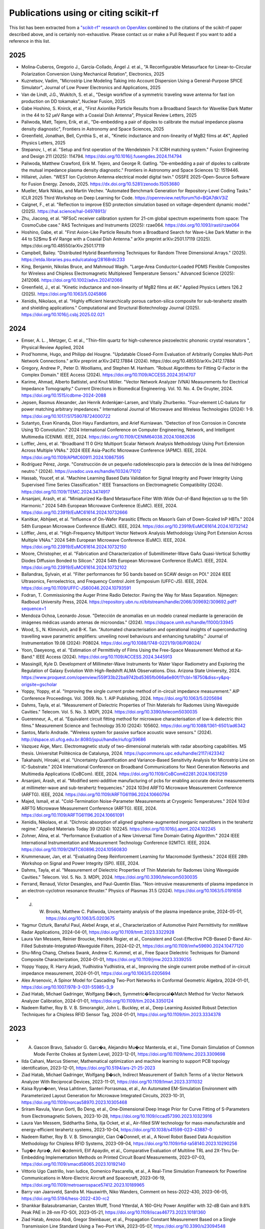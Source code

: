 Publications using or citing scikit-rf
======================================

This list has been extracted from a `"scikit-rf" research on OpenAlex <https://openalex.org/works?page=1&filter=cites%3Aw3209424788&sort=publication_year%3Adesc>`_ combined to the citations of the scikit-rf paper described above, and is certainly non-exhaustive. Please contact us or make a Pull Request if you want to add a reference in this list.

2025
----
* Molina‐Cuberos, Gregorio J., García-Collado, Ángel J. et al., "A Reconfigurable Metasurface for Linear-to-Circular Polarization Conversion Using Mechanical Rotation", Electronics, 2025
* Kuznetsov, Vadim, "Microstrip Line Modeling Taking into Account Dispersion Using a General-Purpose SPICE Simulator", Journal of Low Power Electronics and Applications, 2025
* Van de Lindt, J.G., Wukitch, S. et al., "Design workflow of a symmetric traveling wave antenna for fast ion production on DD tokamaks", Nuclear Fusion, 2025
* Gabe Hoshino, S. Knirck, et al., "First Axionlike Particle Results from a Broadband Search for Wavelike Dark Matter in the 44 to 52 μeV Range with a Coaxial Dish Antenna", Physical Review Letters, 2025
* Paliwoda, Matt, Tejero, Erik, et al., "De-embedding a pair of dipoles to calibrate the mutual impedance plasma density diagnostic", Frontiers in Astronomy and Space Sciences, 2025
* Greenfield, Jonathan, Bell, Cynthia S., et al., "Kinetic inductance and non-linearity of MgB2 films at 4K", Applied Physics Letters, 2025
* Stepanov, I., et al. "Setup and first operation of the Wendelstein 7-X ICRH matching system." Fusion Engineering and Design 211 (2025): 114794. https://doi.org/10.1016/j.fusengdes.2024.114794
* Paliwoda, Matthew Crawford, Erik M. Tejero, and George R. Gatling. "De-embedding a pair of dipoles to calibrate the mutual impedance plasma density diagnostic." Frontiers in Astronomy and Space Sciences 12: 1519446.
* Hillairet, Julien. "WEST Ion Cyclotron Antenna electrical model digital twin." OSSFE 2025-Open-Source Software for Fusion Energy. Zenodo, 2025. https://dx.doi.org/10.5281/zenodo.15053680
* Mueller, Mark Niklas, and Martin Vechev. "Automated Benchmark Generation for Repository-Level Coding Tasks." ICLR 2025 Third Workshop on Deep Learning for Code. https://openreview.net/forum?id=BQA7dkV3iZ
* Caignet, F., et al. "Reflection to improve ESD protection simulation based on voltage-dependent dynamic model." (2025). https://hal.science/hal-04978913/
* Zhu, Jiacong, et al. "RFSoC receiver calibration system for 21-cm global spectrum experiments from space: The CosmoCube case." RAS Techniques and Instruments (2025): rzae064. https://doi.org/10.1093/rasti/rzae064
* Hoshino, Gabe, et al. "First Axion-Like Particle Results from a Broadband Search for Wave-Like Dark Matter in the 44 to 52$\mu $ eV Range with a Coaxial Dish Antenna." arXiv preprint arXiv:2501.17119 (2025). https://doi.org/10.48550/arXiv.2501.17119
* Campbell, Bailey. "Distributed Hybrid Beamforming Techniques for Random Three Dimensional Arrays." (2025). https://etda.libraries.psu.edu/catalog/28168rdc233
* King, Benjamin, Nikolas Bruce, and Mahmoud Wagih. "Large‐Area Conductor‐Loaded PDMS Flexible Composites for Wireless and Chipless Electromagnetic Multiplexed Temperature Sensors." Advanced Science (2025): 2412066. https://doi.org/10.1002/advs.202412066
* Greenfield, J., et al. "Kinetic inductance and non-linearity of MgB2 films at 4K." Applied Physics Letters 126.2 (2025). https://doi.org/10.1063/5.0245866
* Xenidis, Nikolaos, et al. "Highly efficient hierarchically porous carbon-silica composite for sub-terahertz stealth and shielding applications." Computational and Structural Biotechnology Journal (2025). https://doi.org/10.1016/j.csbj.2025.02.021

2024
----
* Emser, A. L. , Metzger, C. et al., "Thin-film quartz for high-coherence piezoelectric phononic crystal resonators ", Physical Review Applied, 2024
* Prod'homme, Hugo, and Philipp del Hougne. "Updatable Closed-Form Evaluation of Arbitrarily Complex Multi-Port Network Connections." arXiv preprint arXiv:2412.17884 (2024). https://doi.org/10.48550/arXiv.2412.17884
* Gregory, Andrew P., Peter D. Woolliams, and Stephen M. Hanham. "Robust Algorithms for Fitting Q-Factor in the Complex Domain." IEEE Access (2024). https://doi.org/10.1109/ACCESS.2024.3514707
* Karime, Ahmad, Alberto Battistel, and Knut Möller. "Vector Network Analyzer (VNA) Measurements for Electrical Impedance Tomography." Current Directions in Biomedical Engineering. Vol. 10. No. 4. De Gruyter, 2024. https://doi.org/10.1515/cdbme-2024-2088
* Jepsen, Rasmus Alexander, Jan Henrik Ardenkjær-Larsen, and Vitaliy Zhurbenko. "Four-element LC-baluns for power matching arbitrary impedances." International Journal of Microwave and Wireless Technologies (2024): 1-9. https://doi.org/10.1017/S1759078724000722
* Sutantyo, Evan Kinanda, Dion Hayu Fandiantoro, and Arief Kurniawan. "Detection of Iron Corrosion in Concrete Using 1D Convolution." 2024 International Conference on Computer Engineering, Network, and Intelligent Multimedia (CENIM). IEEE, 2024. https://doi.org/10.1109/CENIM64038.2024.10882636
* Loffler, Jens, et al. "Broadband 11 0 GHz Multiport Scalar Network Analysis Methodology Using Port Extension Across Multiple VNAs." 2024 IEEE Asia-Pacific Microwave Conference (APMC). IEEE, 2024. https://doi.org/10.1109/APMC60911.2024.10867595
* Rodríguez Pérez, Jorge. "Construcción de un pequeño radiotelescopio para la detección de la línea del hidrógeno neutro." (2024). https://uvadoc.uva.es/handle/10324/71012
* Hassab, Youcef, et al. "Machine Learning Based Data Validation for Signal Integrity and Power Integrity Using Supervised Time Series Classification." IEEE Transactions on Electromagnetic Compatibility (2024). https://doi.org/10.1109/TEMC.2024.3474917
* Arsanjani, Arash, et al. "Miniaturized Ka-Band Metasurface Filter With Wide Out-of-Band Rejection up to the 5th Harmonic." 2024 54th European Microwave Conference (EuMC). IEEE, 2024. https://doi.org/10.23919/EuMC61614.2024.10732666
* Kanitkar, Abhijeet, et al. "Influence of On-Wafer Parasitic Effects on Mason’s Gain of Down-Scaled InP HBTs." 2024 54th European Microwave Conference (EuMC). IEEE, 2024. https://doi.org/10.23919/EuMC61614.2024.10732142
* Löffler, Jens, et al. "High-Frequency Multiport Vector Network Analysis Methodology Using Port Extension Across Multiple VNAs." 2024 54th European Microwave Conference (EuMC). IEEE, 2024. https://doi.org/10.23919/EuMC61614.2024.10732150
* Moore, Christopher, et al. "Fabrication and Characterization of Submillimeter-Wave GaAs Quasi-Vertical Schottky Diodes Diffusion Bonded to Silicon." 2024 54th European Microwave Conference (EuMC). IEEE, 2024. https://doi.org/10.23919/EuMC61614.2024.10732102
* Ballandras, Sylvain, et al. "Filter performances for 5G bands based on SCAW design on POI." 2024 IEEE Ultrasonics, Ferroelectrics, and Frequency Control Joint Symposium (UFFC-JS). IEEE, 2024. https://doi.org/10.1109/UFFC-JS60046.2024.10793591
* Fodran, T. Commissioning the Auger Prime Radio Detector. Paving the Way for Mass Separation. Nijmegen: Radboud University Press, 2024. https://repository.ubn.ru.nl/bitstream/handle/2066/309692/309692.pdf?sequence=1
* Mendoza Ochoa, Leonardo Josue. "Detección de anomalías en un modelo craneal mediante la generación de imágenes médicas usando antenas de microondas." (2024). https://dspace.umh.es/handle/11000/33945
* Wood, S., N. Klimovich, and B-K. Tan. "Automated characterisation and operational insights of superconducting travelling wave parametric amplifiers: unveiling novel behaviours and enhancing tunability." Journal of Instrumentation 19.08 (2024): P08024. https://doi.org/10.1088/1748-0221/19/08/P08024/
* Yoon, Daeyeong, et al. "Estimation of Permittivity of Films Using the Free-Space Measurement Method at Ka-Band." IEEE Access (2024). https://doi.org/10.1109/ACCESS.2024.3445913
* Massingill, Kyle D. Development of Millimeter-Wave Instruments for Water Vapor Radiometry and Exploring the Regulation of Galaxy Evolution With High-Redshift ALMA Observations. Diss. Arizona State University, 2024. https://www.proquest.com/openview/559f33b22ba9742bd5365fb066a6e80f/1?cbl=18750&diss=y&pq-origsite=gscholar
* Yoppy, Yoppy, et al. "Improving the single current probe method of in-circuit impedance measurement." AIP Conference Proceedings. Vol. 3069. No. 1. AIP Publishing, 2024. https://doi.org/10.1063/5.0205694
* Dahms, Tayla, et al. "Measurement of Dielectric Properties of Thin Materials for Radomes Using Waveguide Cavities." Telecom. Vol. 5. No. 3. MDPI, 2024. https://doi.org/10.3390/telecom5030035
* Guerenneur, A., et al. "Equivalent circuit fitting method for microwave characterisation of low-k dielectric thin films." Measurement Science and Technology 35.10 (2024): 105602. https://doi.org/10.1088/1361-6501/ad6342
* Santos, Marlo Andrade. "Wireless system for passive surface acoustic wave sensors." (2024). http://dspace.sti.ufcg.edu.br:8080/jspui/handle/riufcg/39686
* Vazquez Aige, Marc. Electromagnetic study of two-dimensional materials with radar absorbing capabilities. MS thesis. Universitat Politècnica de Catalunya, 2024. https://upcommons.upc.edu/handle/2117/423342
* Takahashi, Hiroaki, et al. "Uncertainty Quantification and Variance-Based Sensitivity Analysis for Microstrip Line on IC-Substrate." 2024 International Conference on Broadband Communications for Next Generation Networks and Multimedia Applications (CoBCom). IEEE, 2024. https://doi.org/10.1109/CoBCom62281.2024.10631259
* Arsanjani, Arash, et al. "Modified semi-additive manufacturing of pcbs for enabling accurate device measurements at millimeter-wave and sub-terahertz frequencies." 2024 103rd ARFTG Microwave Measurement Conference (ARFTG). IEEE, 2024. https://doi.org/10.1109/ARFTG61196.2024.10660794
* Majed, Ismail, et al. "Cold-Termination Noise-Parameter Measurements at Cryogenic Temperatures." 2024 103rd ARFTG Microwave Measurement Conference (ARFTG). IEEE, 2024. https://doi.org/10.1109/ARFTG61196.2024.10661091
* Xenidis, Nikolaos, et al. "Dichroic absorption of aligned graphene-augmented inorganic nanofibers in the terahertz regime." Applied Materials Today 39 (2024): 102245. https://doi.org/10.1016/j.apmt.2024.102245
* Zohner, Alina, et al. "Performance Evaluation of a New Universal Time Domain Gating Algorithm." 2024 IEEE International Instrumentation and Measurement Technology Conference (I2MTC). IEEE, 2024. https://doi.org/10.1109/I2MTC60896.2024.10560830
* Krummenauer, Jan, et al. "Evaluating Deep Reinforcement Learning for Macromodel Synthesis." 2024 IEEE 28th Workshop on Signal and Power Integrity (SPI). IEEE, 2024.
* Dahms, Tayla, et al. "Measurement of Dielectric Properties of Thin Materials for Radomes Using Waveguide Cavities." Telecom. Vol. 5. No. 3. MDPI, 2024. https://doi.org/10.3390/telecom5030035
* Ferrand, Renaud, Victor Desangles, and Paul-Quentin Elias. "Non-intrusive measurements of plasma impedance in an electron-cyclotron resonance thruster." Physics of Plasmas 31.5 (2024). https://doi.org/10.1063/5.0191658
* J. W. Brooks, Matthew C. Paliwoda, Uncertainty analysis of the plasma impedance probe, 2024-05-01, https://doi.org/10.1063/5.0203675
* Yagmur Ozturk, Banaful Paul, Alebel Arage, et al., Characterization of Automotive Paint Permittivity for mmWave Radar Applications, 2024-04-01, https://doi.org/10.1109/tmtt.2023.3322928
* Laura Van Messem, Reinier Broucke, Hendrik Rogier, et al., Consistent and Cost-Effective PCB-Based D-Band Air-Filled Substrate-Integrated-Waveguide Filters, 2024-02-21, https://doi.org/10.1109/imfw59690.2024.10477120
* Shu-Ming Chang, Chelsea Swank, Andrew C. Kummel, et al., Free Space Dielectric Techniques for Diamond Composite Characterization, 2024-01-01, https://doi.org/10.1109/jmw.2023.3339255
* Yoppy Yoppy, R. Harry Arjadi, Yudhistira Yudhistira, et al., Improving the single current probe method of in-circuit impedance measurement, 2024-01-01, https://doi.org/10.1063/5.0205694
* Alex Arsenovic, A Spinor Model for Cascading Two-Port Networks in Conformal Geometric Algebra, 2024-01-01, https://doi.org/10.1007/978-3-031-55985-3_9
* Ziad Hatab, Michael Gadringer, Wolfgang B�sch, Symmetric�Reciprocal�Match Method for Vector Network Analyzer Calibration, 2024-01-01, https://doi.org/10.1109/tim.2024.3350124
* Nadeem Rather, Roy B. V. B. Simorangkir, John L. Buckley, et al., Deep Learning Assisted Robust Detection Techniques for a Chipless RFID Sensor Tag, 2024-01-01, https://doi.org/10.1109/tim.2023.3334378

2023
----

* A. Gascon Bravo, Salvador G. Garc�a, Alejandro Mu�oz Manterola, et al., Time Domain Simulation of Common Mode Ferrite Chokes at System Level, 2023-12-01, https://doi.org/10.1109/temc.2023.3309698
* Ilda Cahani, Marcus Stiemer, Mathematical optimization and machine learning to support PCB topology identification, 2023-12-01, https://doi.org/10.5194/ars-21-25-2023
* Ziad Hatab, Michael Gadringer, Wolfgang B�sch, Indirect Measurement of Switch Terms of a Vector Network Analyzer With Reciprocal Devices, 2023-11-01, https://doi.org/10.1109/lmwt.2023.3311032
* Kaisa Ryyn�nen, Vesa Lahtinen, Santeri Porrasmaa, et al., An Automated EM-Simulation Environment with Parameterized Layout Generation for Microwave Integrated Circuits, 2023-10-31, https://doi.org/10.1109/norcas58970.2023.10305468
* Sriram Ravula, Varun Gorti, Bo Deng, et al., One-Dimensional Deep Image Prior for Curve Fitting of S-Parameters from Electromagnetic Solvers, 2023-10-28, https://doi.org/10.1109/iccad57390.2023.10323916
* Laura Van Messem, Siddhartha Sinha, Ilja Ocket, et al., Air-filled SIW technology for mass-manufacturable and energy-efficient terahertz systems, 2023-10-04, https://doi.org/10.1038/s41598-023-43887-0
* Nadeem Rather, Roy B. V. B. Simorangkir, Cian O�Donnell, et al., A Novel Robot Based Data Acquisition Methodology for Chipless RFID Systems, 2023-09-04, https://doi.org/10.1109/rfid-ta58140.2023.10290256
* Tug�e Ayra�, Anil �zdemirli, Elif Apaydin, et al., Comparative Evaluation of Multiline TRL and 2X-Thru De-Embedding Implementation Methods on Printed Circuit Board Measurements, 2023-07-03, https://doi.org/10.1109/smacd58065.2023.10192140
* Vittorio Ugo Castrillo, Ivan Iudice, Domenico Pascarella, et al., A Real-Time Simulation Framework for Powerline Communications in More-Electric Aircraft and Spacecraft, 2023-06-19, https://doi.org/10.1109/metroaerospace57412.2023.10189965
* Barry van Jaarsveld, Sandra M. Hauswirth, Niko Wanders, Comment on hess-2022-430, 2023-06-05, https://doi.org/10.5194/hess-2022-430-rc2
* Shankkar Balasubramanian, Carsten Wulff, Trond Ytterdal, A 160-GHz Power Amplifier with 32-dB Gain and 9.8% Peak PAE in 28-nm FD-SOI, 2023-05-21, https://doi.org/10.1109/iscas46773.2023.10181360
* Ziad Hatab, Arezoo Abdi, Gregor Steinbauer, et al., Propagation Constant Measurement Based on a Single Transmission Line Standard Using a Two-Port VNA, 2023-05-07, https://doi.org/10.3390/s23094548
* Slawomir Simbierowicz, V. Yu. Monarkha, Merlin von Soosten, et al., Calibrated transmission and reflection from a multi-qubit microwave package, 2023-05-01, https://doi.org/10.1063/5.0144840
* Alessio Monti, S. Vellucci, Mirko Barbuto, et al., Line-Wave Waveguides: Design Procedure and Performance Comparison, 2023-03-26, https://doi.org/10.23919/eucap57121.2023.10133060
* Danny C. Price, Edward Tong, Adrian Sutinjo, et al., Measuring Noise Parameters Using an Open, Short, Load, and ?/8-Length Cable as Source Impedances, 2023-03-01, https://doi.org/10.1109/tmtt.2022.3225317
* Abraham Jos� Hidalgo S�nchez, Fabi�n Robledo Upegui, Una herramienta para el dise�o de redes MSMN de banda ancha en l�neas de transmisi�n basada en algoritmos heur�sticos de optimizaci�n comparados, 2023-02-24, https://doi.org/10.54139/revinguc.v29i2.171
* Barry van Jaarsveld, Sandra M. Hauswirth, Niko Wanders, Machine learning and Global Vegetation: Random Forests for Downscaling and Gapfilling, 2023-02-08, https://doi.org/10.5194/hess-2022-430
* Fabian Marxer, Antti Veps�l�inen, Shan W. Jolin, et al., Long-Distance Transmon Coupler with cz-Gate Fidelity above <mml:math xmlns:mml=http://www.w3.org/1998/Math/MathML display=inline overflow=scroll><mml:mn>99.8</mml:mn><mml:mi mathvariant=normal>%</mml:mi></mml:math>, 2023-02-06, https://doi.org/10.1103/prxquantum.4.010314
* Slawomir Simbierowicz, V. Yu. Monarkha, Merlin von Soosten, et al., Dataset for Calibrated transmission and reflection from a multi-qubit microwave package, 2023-02-01, https://doi.org/10.5281/zenodo.7593903
* Ivo Colmiais, V�tor Silva, J�r�me Borme, et al., Extraction of Graphene�s RF Impedance through Thru-Reflect-Line Calibration, 2023-01-14, https://doi.org/10.3390/mi14010215
* Keisuke Kawahara, Joe Sawada, Takumi Kamo, et al., Bandwidth Tripler: Broadband Signal Generation With an Image-Rejection Analog Multiplexer for Fiber Optic Transmitters, 2023-01-01, https://doi.org/10.1109/tmtt.2022.3190480
* Ziad Hatab, Michael Gadringer, Ahmad Bader Alothman Alterkawi, et al., Validation of the Reference Impedance in Multiline Calibration With Stepped Impedance Standards, 2023-01-01, https://doi.org/10.1109/ojim.2023.3315349
* Ziad Hatab, Michael Gadringer, Wolfgang B�sch, Propagation of Linear Uncertainties Through Multiline Thru-Reflect-Line Calibration, 2023-01-01, https://doi.org/10.1109/tim.2023.3296123
* Ziad Hatab, Michael Gadringer, Wolfgang B�sch, A Thru-Free Multiline Calibration, 2023-01-01, https://doi.org/10.1109/tim.2023.3308226

2022
----

* Jackson Anderson, Yanbo He, Bichoy Bahr, et al., Integrated acoustic resonators in commercial fin field-effect transistor technology, 2022-09-23, https://doi.org/10.1038/s41928-022-00827-6
* Daniel Gomez-Iba�ez, Moustafa Elkolali, Ahmed Al-Tawil, et al., Design and Testing of a Low-Profile Pressure-Tolerant L-band Antenna, 2022-09-19, https://doi.org/10.1109/auv53081.2022.9965937
* Przemyslaw Bryndza, VNA measurement calibration in cryogenic environment, 2022-09-12, https://doi.org/10.23919/mikon54314.2022.9924695
* M. Amiri, Kevin Bandura, Anja Boskovic, et al., An Overview of CHIME, the Canadian Hydrogen Intensity Mapping Experiment, 2022-07-27, https://doi.org/10.3847/1538-4365/ac6fd9
* Mario Krattenmacher, Markus M�ller, Pascal Kuthe, et al., DMT-core: A Python Toolkit for Semiconductor Device Engineers, 2022-07-04, https://doi.org/10.21105/joss.04298
* Miguel Sinus�a Lozano, Laura Fern�ndez-Garc�a, D. L�pez-Romero, et al., SAW Resonators and Filters Based on Sc0.43Al0.57N on Single Crystal and Polycrystalline Diamond, 2022-06-30, https://doi.org/10.3390/mi13071061
* Giovanni Gugliandolo, K. Naishadham, Giovanni Crupi, et al., Design and Characterization of a Microwave Transducer for Gas Sensing Applications, 2022-03-29, https://doi.org/10.3390/chemosensors10040127
* Giovanni Gugliandolo, Zlatica Marinkovic, Giovanni Crupi, et al., Equivalent Circuit Model Extraction for a SAW Resonator: Below and above Room Temperature, 2022-03-26, https://doi.org/10.3390/s22072546
* Pedro Alberto Segura Chavez, J�r�my Bonhomme, Mohamed Lamine Fay�al Bellaredj, et al., Love Wave Sensor with High Penetration Depth for Potential Application in Cell Monitoring, 2022-01-24, https://doi.org/10.3390/bios12020061
* Alex Arsenovic, J. Hillairet, Jackson Anderson, et al., scikit-rf: An Open Source Python Package for Microwave Network Creation, Analysis, and Calibration [Speaker�s Corner], 2022-01-01, https://doi.org/10.1109/mmm.2021.3117139
* Andreas Depold, Stefan Erhardt, Robert Weigel, et al., A 10 kHz to 6 GHz Low-Cost Vector Network Analyzer, 2021-12-17, https://doi.org/10.5194/ars-19-17-2021

2021
----

* J. Hillairet, P. Mollard, L. Colas, et al., WEST actively cooled load resilient ion cyclotron resonance heating system results, 2021-08-12, https://doi.org/10.1088/1741-4326/ac1759
* James Campion, Joachim Oberhammer, Silicon Micromachined Waveguide Calibration Standards for Terahertz Metrology, 2021-08-01, https://doi.org/10.1109/tmtt.2021.3091720

2020
----

* J. Hillairet, RF network analysis of the WEST ICRH antenna with the open-source python scikit-RF package, 2020-01-01, https://doi.org/10.1063/5.0013523
* Jing Zhang, Lingdong Chen, Biao Shen, et al., Ultra-high strength poly(N-(2-hydroxyethyl)acrylamide)/chitosan hydrogel with �repelling and killing� bacteria property, 2019-12-01, https://doi.org/10.1016/j.carbpol.2019.115160

2019
----

* Mohd Nazrin Md Isa, Shaiful Jahari Hashim, Fakhrul Zaman Rokhani, et al., Error correction and uncertainty measurement of short-open-load calibration standards on a new concept of software defined instrumentation for microwave network analysis, 2019-09-30, https://doi.org/10.21595/jme.2019.20329
* Thomas Blaschke, Filip Miljkovic, J�rgen Bajorath, Prediction of Different Classes of Promiscuous and Nonpromiscuous Compounds Using Machine Learning and Nearest Neighbor Analysis, 2019-04-16, https://doi.org/10.1021/acsomega.9b00492
* Julian Koch, Simon Stisen, Jens Christian Refsgaard, et al., Modeling Depth of the Redox Interface at High Resolution at National Scale Using Random Forest and Residual Gaussian Simulation, 2019-02-01, https://doi.org/10.1029/2018wr023939
* Giovanna Nicora, Simone Marini, Ivan Limongelli, et al., A Semi-supervised Learning Approach for Pan-Cancer Somatic Genomic Variant Classification, 2019-01-01, https://doi.org/10.1007/978-3-030-21642-9_7
* Xinhua Gao, A Machine-learning-based Investigation of the Open Cluster M67, 2018-12-05, https://doi.org/10.3847/1538-4357/aae8dd

2018
----

* Ahmed Elmogi, Hannes Ramon, Joris Lambrecht, et al., Aerosol-Jet Printed Interconnects for 60-Gb/s CMOS Driver and Microring Modulator Transmitter Assembly, 2018-11-15, https://doi.org/10.1109/lpt.2018.2873056
* Sjoerd Op 'T Land, Mohamed Ramdani, Richard Perdriau, Dominant Coupling Mechanism for Integrated Circuit Immunity of SOIC Packages Up To 10 GHz, 2018-08-01, https://doi.org/10.1109/temc.2017.2756915
* J. Redford, Charles M. Bradford, Steven Hailey-Dunsheath, et al., The design and characterization of a 300 channel, optimized full-band millimeter filterbank for science with SuperSpec, 2018-07-09, https://doi.org/10.1117/12.2313666
* Viktor Doychinov, Christopher Russell, Nutapong Somjit, et al., Investigation of Implantable Antennas for Exploratory Neuroscience Studies, 2018-01-01, https://doi.org/10.1049/cp.2018.1445
* Matthew F. Bauwens, Micromachined On-Water Probes for Characterization of Terahertz Devices and Circuits, 2017-08-09, https://doi.org/10.18130/v3wj99

2012-2018
---------

* Sjoerd Op 'T Land, Mohamed Ramdani, Richard Perdriau, et al., Field-to-Long-Segmented-Trace Coupling With Arbitrary Loads and a Transparent Upper Bound Using a Single Modified Taylor Cell, 2016-10-01, https://doi.org/10.1109/temc.2016.2566449
* Sean Bryan, George Che, Christopher Groppi, et al., A Compact Filter-Bank Waveguide Spectrometer for Millimeter Wavelengths, 2015-07-01, https://doi.org/10.1109/tthz.2015.2433919
* Souheil Nadri, R. Percy, Lin Kittiwatanakul, et al., Terahertz coded aperture mask using vanadium dioxide bowtie antenna array, 2014-09-05, https://doi.org/10.1117/12.2060899
* Alex Arsenovic, Lihan Chen, Matthew F. Bauwens, et al., An Experimental Technique for Calibration Uncertainty Analysis, 2013-01-01, https://doi.org/10.1109/tmtt.2012.2222908
* Sjoerd Op 'T Land, Richard Perdriau, Mohamed Ramdani, et al., Design of a 20 GHz DPI method for SOIC8, 2012-09-01, https://doi.org/10.1109/emceurope.2012.6396691
